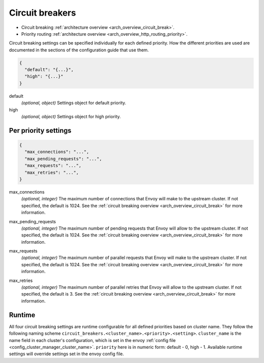 .. _config_cluster_manager_cluster_circuit_breakers:

Circuit breakers
================

* Circuit breaking :ref:`architecture overview <arch_overview_circuit_break>`.
* Priority routing :ref:`architecture overview <arch_overview_http_routing_priority>`.

Circuit breaking settings can be specified individually for each defined priority. How the
different priorities are used are documented in the sections of the configuration guide that use
them.

.. code-block:: json

  {
    "default": "{...}",
    "high": "{...}"
  }

default
  *(optional, object)* Settings object for default priority.

high
  *(optional, object)* Settings object for high priority.

Per priority settings
---------------------

.. code-block:: json

  {
    "max_connections": "...",
    "max_pending_requests": "...",
    "max_requests": "...",
    "max_retries": "...",
  }

.. _config_cluster_manager_cluster_circuit_breakers_max_connections:

max_connections
  *(optional, integer)* The maximum number of connections that Envoy will make to the upstream
  cluster. If not specified, the default is 1024. See the :ref:`circuit breaking overview
  <arch_overview_circuit_break>` for more information.

.. _config_cluster_manager_cluster_circuit_breakers_max_pending_requests:

max_pending_requests
  *(optional, integer)* The maximum number of pending requests that Envoy will allow to the upstream
  cluster. If not specified, the default is 1024. See the :ref:`circuit breaking overview
  <arch_overview_circuit_break>` for more information.

.. _config_cluster_manager_cluster_circuit_breakers_max_requests:

max_requests
  *(optional, integer)* The maximum number of parallel requests that Envoy will make to the upstream
  cluster. If not specified, the default is 1024. See the :ref:`circuit breaking overview
  <arch_overview_circuit_break>` for more information.

.. _config_cluster_manager_cluster_circuit_breakers_max_retries:

max_retries
  *(optional, integer)* The maximum number of parallel retries that Envoy will allow to the upstream
  cluster. If not specified, the default is 3. See the :ref:`circuit breaking overview
  <arch_overview_circuit_break>` for more information.

Runtime
-------

All four circuit breaking settings are runtime configurable for all defined priorities based on cluster
name. They follow the following naming scheme ``circuit_breakers.<cluster_name>.<priority>.<setting>``.
``cluster_name`` is the name field in each cluster's configuration, which is set in the envoy
:ref:`config file <config_cluster_manager_cluster_name>`. ``priority`` here is in numeric form:
default - 0, high - 1. Available runtime settings will override settings set in the envoy config file.

